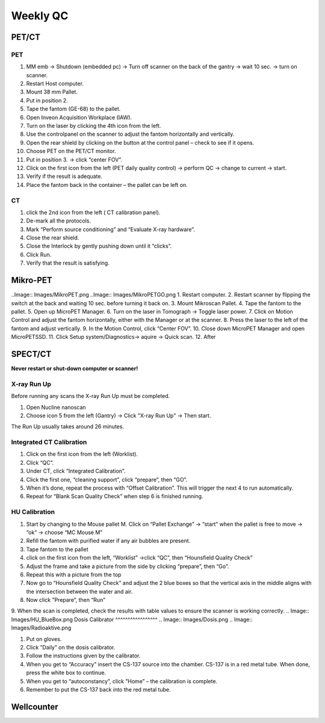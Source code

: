 Weekly QC
=========

PET/CT
^^^^^^

PET
----
.. Image:: Images/PETCT_PET.png

1.	 MM emb -> Shutdown (embedded pc) -> Turn off scanner on the back of the gantry -> wait 10 sec. -> turn on scanner.
2.	 Restart  Host computer.
3.	 Mount 38 mm Pallet.
4.	 Put in position 2.
5.	 Tape the fantom (GE-68) to the pallet.
6.	 Open Inveon Acquisition Workplace (IAW).
7.	 Turn on the laser by clicking the 4th icon from the left.
8.	 Use the controlpanel on the scanner to adjust the fantom horizontally and vertically.
9.	 Open the rear shield by clicking on the button at the control panel – check to see if it opens.
10.	 Choose PET on the PET/CT monitor.
11.	 Put in position 3. -> click “center FOV”.
12.  Click on the first icon from the left (PET daily quality control) -> perform QC -> change to current -> start.
13.	 Verify if the result is adequate.
14.	 Place the fantom back in the container – the pallet can be left on.

CT
---
.. Image:: Images/PETCT_CT.png

1.	 click the 2nd icon from the left ( CT calibration panel).
2.	 De-mark all the protocols.
3.	 Mark “Perform source conditioning” and “Evaluate X-ray hardware”.
4.	 Close the rear shield.
5.	 Close the Interlock by gently pushing down until it “clicks”.
6.	 Click Run.
7.	 Verify that the result is satisfying.


Mikro-PET
^^^^^^^^^^
..Image:: Images/MikroPET.png
..Image:: Images/MikroPETGO.png
1.	 Restart computer.
2.	 Restart scanner by flipping the switch at the back and waiting 10 sec. before turning it back on.
3.	 Mount Mikroscan Pallet.
4.	 Tape the fantom to the pallet.
5.	 Open up MicroPET Manager.
6.	 Turn on the laser in Tomograph -> Toggle laser power.
7.	 Click on Motion Control and adjust the fantom horizontally, either with the Manager or at the scanner.
8.	 Press the laser to the left of the fantom and adjust vertically.
9.	 In the Motion Control, click “Center FOV”.
10.	 Close down MicroPET Manager and open MicroPETSSD.
11.	 Click Setup system/Diagnostics-> aquire -> Quick scan.
12.	 After 

.. Image:: Images/MikroPETResult.png


SPECT/CT
^^^^^^^^

**Never restart or shut-down computer or scanner!**

X-ray Run Up
-------------


Before running any scans the X-ray Run Up must be completed.

1.	 Open Nucline nanoscan
2.	 Choose icon 5 from the left (Gantry) -> Click "X-ray Run Up" -> Then start.

The Run Up usually takes around 26 minutes.

Integrated CT Calibration
--------------------------

.. Image:: Integrated_Calibration.png

1.	 Click on the first icon from the left (Worklist).
2.	 Click “QC”.
3.	 Under CT, click “Integrated Calibration”.
4.	 Click the first one, “cleaning support”, click “prepare”, then “GO”.
5.	 When it’s done, repeat the process with “Offset Calibration”. This will trigger the next 4 to run automatically.
6.	 Repeat for “Blank Scan Quality Check” when step 6 is finished running.

HU Calibration
---------------
.. Image:: Images/HU_start.png
1.	 Start by changing to the Mouse pallet M. Click on “Pallet Exchange” -> “start” when the pallet is free to move -> “ok” -> choose “MC Mouse M”
2.	 Refill the fantom with purified water if any air bubbles are present.
3.	 Tape fantom to the pallet
4. 	 click on the first icon from the left, “Worklist” ->click “QC”, then “Hounsfield Quality Check”
5.	 Adjust the frame and take a picture from the side by clicking “prepare”, then “Go”.
6.	 Repeat this with a picture from the top
7.	 Now go to “Hounsfield Quality Check” and adjust the 2 blue boxes so that the vertical axis in the middle aligns with the intersection between the water and air.
8.	 Now click ”Prepare”, then “Run”
9.	 When the scan is completed, check the results with table values to ensure the scanner is working correctly.
.. Image:: Images/HU_BlueBox.png
Dosis Calibrator
^^^^^^^^^^^^^^^^^
.. Image:: Images/Dosis.png
.. Image:: Images/Radioaktive.png 

1.	 Put on gloves.
2.	 Click ”Daily” on the dosis calibrator.
3.	 Follow the instructions given by the calibrator.
4.	 When you get to “Accuracy” insert the CS-137 source into the chamber. CS-137 is in a red metal tube. When done, press the white box to continue.
5.	 When you get to “autoconstancy”, click ”Home” – the calibration is complete.
6.	 Remember to put the CS-137 back into the red metal tube.

Wellcounter
^^^^^^^^^^^

.. Image:: Images/Wellcounter.png


